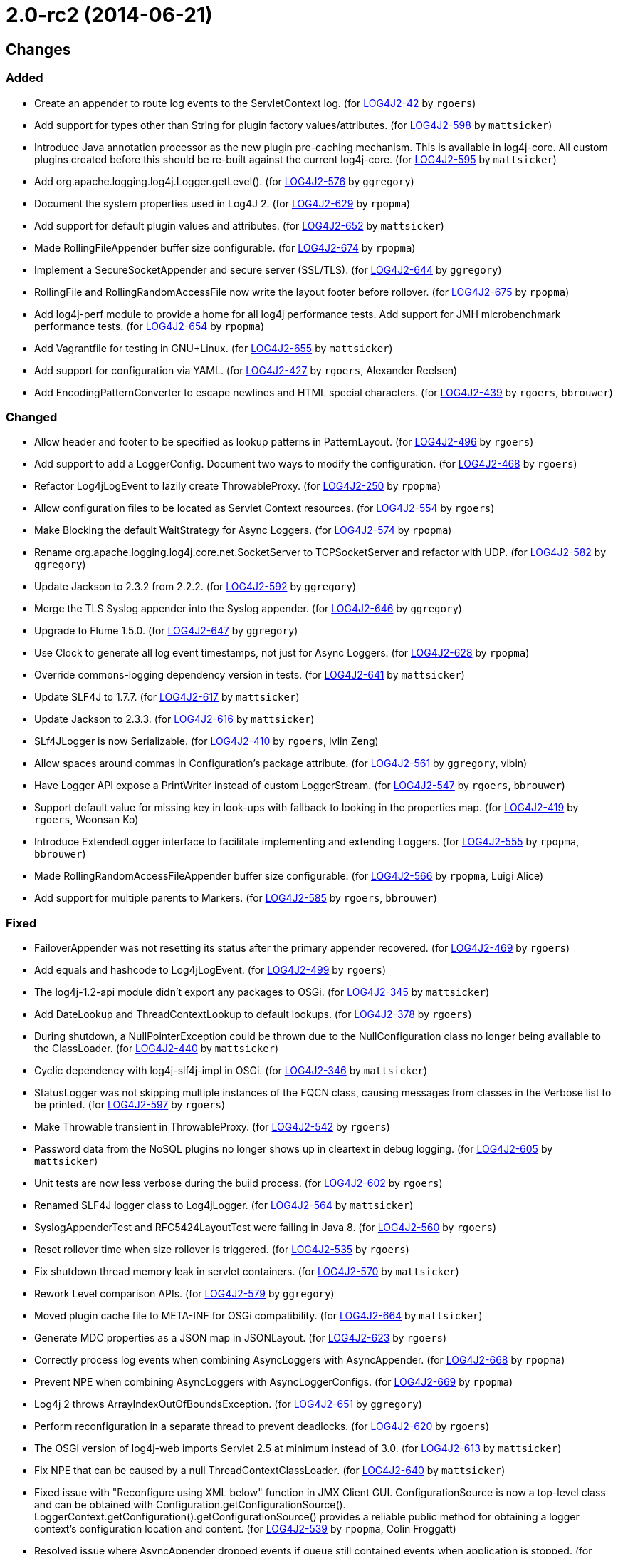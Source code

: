 ////
    Licensed to the Apache Software Foundation (ASF) under one or more
    contributor license agreements.  See the NOTICE file distributed with
    this work for additional information regarding copyright ownership.
    The ASF licenses this file to You under the Apache License, Version 2.0
    (the "License"); you may not use this file except in compliance with
    the License.  You may obtain a copy of the License at

         https://www.apache.org/licenses/LICENSE-2.0

    Unless required by applicable law or agreed to in writing, software
    distributed under the License is distributed on an "AS IS" BASIS,
    WITHOUT WARRANTIES OR CONDITIONS OF ANY KIND, either express or implied.
    See the License for the specific language governing permissions and
    limitations under the License.
////

////
*DO NOT EDIT THIS FILE!!*
This file is automatically generated from the release changelog directory!
////

= 2.0-rc2 (2014-06-21)

== Changes

=== Added

* Create an appender to route log events to the ServletContext log. (for https://issues.apache.org/jira/browse/LOG4J2-42[LOG4J2-42] by `rgoers`)
* Add support for types other than String for plugin factory values/attributes. (for https://issues.apache.org/jira/browse/LOG4J2-598[LOG4J2-598] by `mattsicker`)
* Introduce Java annotation processor as the new plugin pre-caching mechanism. This is available in log4j-core.
        All custom plugins created before this should be re-built against the current log4j-core. (for https://issues.apache.org/jira/browse/LOG4J2-595[LOG4J2-595] by `mattsicker`)
* Add org.apache.logging.log4j.Logger.getLevel(). (for https://issues.apache.org/jira/browse/LOG4J2-576[LOG4J2-576] by `ggregory`)
* Document the system properties used in Log4J 2. (for https://issues.apache.org/jira/browse/LOG4J2-629[LOG4J2-629] by `rpopma`)
* Add support for default plugin values and attributes. (for https://issues.apache.org/jira/browse/LOG4J2-652[LOG4J2-652] by `mattsicker`)
* Made RollingFileAppender buffer size configurable. (for https://issues.apache.org/jira/browse/LOG4J2-674[LOG4J2-674] by `rpopma`)
* Implement a SecureSocketAppender and secure server (SSL/TLS). (for https://issues.apache.org/jira/browse/LOG4J2-644[LOG4J2-644] by `ggregory`)
* RollingFile and RollingRandomAccessFile now write the layout footer before rollover. (for https://issues.apache.org/jira/browse/LOG4J2-675[LOG4J2-675] by `rpopma`)
* Add log4j-perf module to provide a home for all log4j performance tests.
        Add support for JMH microbenchmark performance tests. (for https://issues.apache.org/jira/browse/LOG4J2-654[LOG4J2-654] by `rpopma`)
* Add Vagrantfile for testing in GNU+Linux. (for https://issues.apache.org/jira/browse/LOG4J2-655[LOG4J2-655] by `mattsicker`)
* Add support for configuration via YAML. (for https://issues.apache.org/jira/browse/LOG4J2-427[LOG4J2-427] by `rgoers`, Alexander Reelsen)
* Add EncodingPatternConverter to escape newlines and HTML special characters. (for https://issues.apache.org/jira/browse/LOG4J2-439[LOG4J2-439] by `rgoers`, `bbrouwer`)

=== Changed

* Allow header and footer to be specified as lookup patterns in PatternLayout. (for https://issues.apache.org/jira/browse/LOG4J2-496[LOG4J2-496] by `rgoers`)
* Add support to add a LoggerConfig. Document two ways to modify the configuration. (for https://issues.apache.org/jira/browse/LOG4J2-468[LOG4J2-468] by `rgoers`)
* Refactor Log4jLogEvent to lazily create ThrowableProxy. (for https://issues.apache.org/jira/browse/LOG4J2-250[LOG4J2-250] by `rpopma`)
* Allow configuration files to be located as Servlet Context resources. (for https://issues.apache.org/jira/browse/LOG4J2-554[LOG4J2-554] by `rgoers`)
* Make Blocking the default WaitStrategy for Async Loggers. (for https://issues.apache.org/jira/browse/LOG4J2-574[LOG4J2-574] by `rpopma`)
* Rename org.apache.logging.log4j.core.net.SocketServer to TCPSocketServer and refactor with UDP. (for https://issues.apache.org/jira/browse/LOG4J2-582[LOG4J2-582] by `ggregory`)
* Update Jackson to 2.3.2 from 2.2.2. (for https://issues.apache.org/jira/browse/LOG4J2-592[LOG4J2-592] by `ggregory`)
* Merge the TLS Syslog appender into the Syslog appender. (for https://issues.apache.org/jira/browse/LOG4J2-646[LOG4J2-646] by `ggregory`)
* Upgrade to Flume 1.5.0. (for https://issues.apache.org/jira/browse/LOG4J2-647[LOG4J2-647] by `ggregory`)
* Use Clock to generate all log event timestamps, not just for Async Loggers. (for https://issues.apache.org/jira/browse/LOG4J2-628[LOG4J2-628] by `rpopma`)
* Override commons-logging dependency version in tests. (for https://issues.apache.org/jira/browse/LOG4J2-641[LOG4J2-641] by `mattsicker`)
* Update SLF4J to 1.7.7. (for https://issues.apache.org/jira/browse/LOG4J2-617[LOG4J2-617] by `mattsicker`)
* Update Jackson to 2.3.3. (for https://issues.apache.org/jira/browse/LOG4J2-616[LOG4J2-616] by `mattsicker`)
* SLf4JLogger is now Serializable. (for https://issues.apache.org/jira/browse/LOG4J2-410[LOG4J2-410] by `rgoers`, Ivlin Zeng)
* Allow spaces around commas in Configuration's package attribute. (for https://issues.apache.org/jira/browse/LOG4J2-561[LOG4J2-561] by `ggregory`, vibin)
* Have Logger API expose a PrintWriter instead of custom LoggerStream. (for https://issues.apache.org/jira/browse/LOG4J2-547[LOG4J2-547] by `rgoers`, `bbrouwer`)
* Support default value for missing key in look-ups with fallback to looking in the properties map. (for https://issues.apache.org/jira/browse/LOG4J2-419[LOG4J2-419] by `rgoers`, Woonsan Ko)
* Introduce ExtendedLogger interface to facilitate implementing and extending Loggers. (for https://issues.apache.org/jira/browse/LOG4J2-555[LOG4J2-555] by `rpopma`, `bbrouwer`)
* Made RollingRandomAccessFileAppender buffer size configurable. (for https://issues.apache.org/jira/browse/LOG4J2-566[LOG4J2-566] by `rpopma`, Luigi Alice)
* Add support for multiple parents to Markers. (for https://issues.apache.org/jira/browse/LOG4J2-585[LOG4J2-585] by `rgoers`, `bbrouwer`)

=== Fixed

* FailoverAppender was not resetting its status after the primary appender recovered. (for https://issues.apache.org/jira/browse/LOG4J2-469[LOG4J2-469] by `rgoers`)
* Add equals and hashcode to Log4jLogEvent. (for https://issues.apache.org/jira/browse/LOG4J2-499[LOG4J2-499] by `rgoers`)
* The log4j-1.2-api module didn't export any packages to OSGi. (for https://issues.apache.org/jira/browse/LOG4J2-345[LOG4J2-345] by `mattsicker`)
* Add DateLookup and ThreadContextLookup to default lookups. (for https://issues.apache.org/jira/browse/LOG4J2-378[LOG4J2-378] by `rgoers`)
* During shutdown, a NullPointerException could be thrown due to the NullConfiguration class no longer being
        available to the ClassLoader. (for https://issues.apache.org/jira/browse/LOG4J2-440[LOG4J2-440] by `mattsicker`)
* Cyclic dependency with log4j-slf4j-impl in OSGi. (for https://issues.apache.org/jira/browse/LOG4J2-346[LOG4J2-346] by `mattsicker`)
* StatusLogger was not skipping multiple instances of the FQCN class, causing messages from classes in
        the Verbose list to be printed. (for https://issues.apache.org/jira/browse/LOG4J2-597[LOG4J2-597] by `rgoers`)
* Make Throwable transient in ThrowableProxy. (for https://issues.apache.org/jira/browse/LOG4J2-542[LOG4J2-542] by `rgoers`)
* Password data from the NoSQL plugins no longer shows up in cleartext in debug logging. (for https://issues.apache.org/jira/browse/LOG4J2-605[LOG4J2-605] by `mattsicker`)
* Unit tests are now less verbose during the build process. (for https://issues.apache.org/jira/browse/LOG4J2-602[LOG4J2-602] by `rgoers`)
* Renamed SLF4J logger class to Log4jLogger. (for https://issues.apache.org/jira/browse/LOG4J2-564[LOG4J2-564] by `mattsicker`)
* SyslogAppenderTest and RFC5424LayoutTest were failing in Java 8. (for https://issues.apache.org/jira/browse/LOG4J2-560[LOG4J2-560] by `rgoers`)
* Reset rollover time when size rollover is triggered. (for https://issues.apache.org/jira/browse/LOG4J2-535[LOG4J2-535] by `rgoers`)
* Fix shutdown thread memory leak in servlet containers. (for https://issues.apache.org/jira/browse/LOG4J2-570[LOG4J2-570] by `mattsicker`)
* Rework Level comparison APIs. (for https://issues.apache.org/jira/browse/LOG4J2-579[LOG4J2-579] by `ggregory`)
* Moved plugin cache file to META-INF for OSGi compatibility. (for https://issues.apache.org/jira/browse/LOG4J2-664[LOG4J2-664] by `mattsicker`)
* Generate MDC properties as a JSON map in JSONLayout. (for https://issues.apache.org/jira/browse/LOG4J2-623[LOG4J2-623] by `rgoers`)
* Correctly process log events when combining AsyncLoggers with AsyncAppender. (for https://issues.apache.org/jira/browse/LOG4J2-668[LOG4J2-668] by `rpopma`)
* Prevent NPE when combining AsyncLoggers with AsyncLoggerConfigs. (for https://issues.apache.org/jira/browse/LOG4J2-669[LOG4J2-669] by `rpopma`)
* Log4j 2 throws ArrayIndexOutOfBoundsException. (for https://issues.apache.org/jira/browse/LOG4J2-651[LOG4J2-651] by `ggregory`)
* Perform reconfiguration in a separate thread to prevent deadlocks. (for https://issues.apache.org/jira/browse/LOG4J2-620[LOG4J2-620] by `rgoers`)
* The OSGi version of log4j-web imports Servlet 2.5 at minimum instead of 3.0. (for https://issues.apache.org/jira/browse/LOG4J2-613[LOG4J2-613] by `mattsicker`)
* Fix NPE that can be caused by a null ThreadContextClassLoader. (for https://issues.apache.org/jira/browse/LOG4J2-640[LOG4J2-640] by `mattsicker`)
* Fixed issue with "Reconfigure using XML below" function in JMX Client GUI.
        ConfigurationSource is now a top-level class and can be obtained with Configuration.getConfigurationSource().
        LoggerContext.getConfiguration().getConfigurationSource()
        provides a reliable public method for obtaining a logger context's configuration location and content. (for https://issues.apache.org/jira/browse/LOG4J2-539[LOG4J2-539] by `rpopma`, Colin Froggatt)
* Resolved issue where AsyncAppender dropped events if queue still contained
        events when application is stopped. (for https://issues.apache.org/jira/browse/LOG4J2-520[LOG4J2-520] by `rpopma`, JavaTech, Andre Bogus)
* FlumeAvroManager now always uses a client type of default_failover. (for https://issues.apache.org/jira/browse/LOG4J2-563[LOG4J2-563] by `rgoers`, Michael Friedmann)
* A StringIndexOutOfBounds exception could occur during property substitution. (for https://issues.apache.org/jira/browse/LOG4J2-448[LOG4J2-448] by `rgoers`, X86core)
* Improved documentation regarding log4j status logger. (for https://issues.apache.org/jira/browse/LOG4J2-141[LOG4J2-141] by `rpopma`, Joern Huxhorn)
* Resolved a problem with the previous solution for LOG4J2-392 that resulted in dropped events
        when using AsyncLoggerConfig with slow appenders when application is stopped. (for https://issues.apache.org/jira/browse/LOG4J2-392[LOG4J2-392] by `rpopma`, Andre Bogus)
* JMX: Updating a Logger's level via jConsole now correctly takes effect. (for https://issues.apache.org/jira/browse/LOG4J2-637[LOG4J2-637] by `rpopma`, Mansoor Sajjad, Jon Wilmoth)
* RollingRandomAccessFile now writes the layout header after rollover. (for https://issues.apache.org/jira/browse/LOG4J2-581[LOG4J2-581] by `rpopma`, Alexander Khokhlov)
* RollingFileManager now correctly honours the bufferedIO configuration after rollover. (for https://issues.apache.org/jira/browse/LOG4J2-622[LOG4J2-622] by `rpopma`, Farooq Khan)
* Prevent NPE in AsyncLogger and AsyncLoggerConfig if logger is used after log4j has been shut down. (for https://issues.apache.org/jira/browse/LOG4J2-639[LOG4J2-639] by `rpopma`, Mck SembWever)
* Invalid XML configuration files do not prevent the config file from being checked again. (for https://issues.apache.org/jira/browse/LOG4J2-619[LOG4J2-619] by `rgoers`, Scott Harrington)
